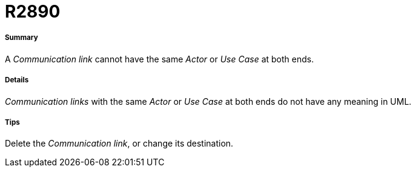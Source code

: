 // Disable all captions for figures.
:!figure-caption:
// Path to the stylesheet files
:stylesdir: .

[[R2890]]

[[r2890]]
= R2890

[[Summary]]

[[summary]]
===== Summary

A _Communication link_ cannot have the same _Actor_ or _Use Case_ at both ends.

[[Details]]

[[details]]
===== Details

_Communication links_ with the same _Actor_ or _Use Case_ at both ends do not have any meaning in UML.

[[Tips]]

[[tips]]
===== Tips

Delete the _Communication link_, or change its destination.



